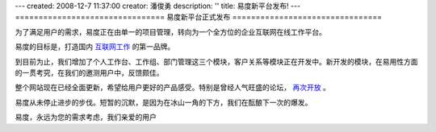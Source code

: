 ---
created: 2008-12-7 11:37:00
creator: 潘俊勇
description: ''
title: 易度新平台发布!
---
================================
易度新平台正式发布
================================

.. image:: img/onsales.jpg
   :class: float-right

为了满足用户的需求，易度正在由单一的项目管理，转向为一个全方位的企业互联网在线工作平台。

易度的目标是，打造国内 `互联网工作 <../../about/workonline.rst>`__ 的第一品牌。

到目前为止，我们增加了个人工作台、工作组、部门管理这三个模块，客户关系等模块正在开发中。新开发的模块，在易用性方面的一贯考究，在我们的邀测用户中，反馈颇佳。

整个网站现在已经全面更新，希望给用户更好的产品感受。特别是曾经人气旺盛的论坛， `再次开放 <../../forum.html>`__ 。

易度从未停止进步的步伐。短暂的沉默，是因为在冰山一角的下方，我们在酝酿下一次的爆发。

易度，永远为您的需求考虑，我们亲爱的用户
